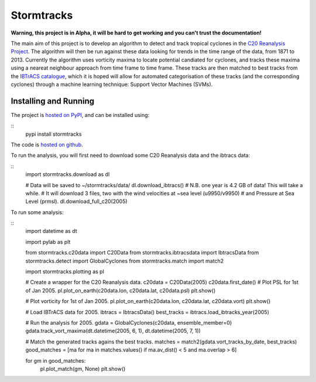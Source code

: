 Stormtracks
===========

**Warning, this project is in Alpha, it will be hard to get working and you can't trust the documentation!**

The main aim of this project is to develop an algorithm to detect and track tropical cyclones in the `C20 Reanalysis Project <http://www.esrl.noaa.gov/psd/data/gridded/data.20thC_ReanV2.html>`_. The algorithm will then be run against these data looking for trends in the time range of the data, from 1871 to 2013. Currently the algorithm uses vorticity maxima to locate potential candiated for cyclones, and tracks these maxima using a neareat neighbour approach from time frame to time frame. These tracks are then matched to best tracks from the `IBTrACS catalogue <https://climatedataguide.ucar.edu/climate-data/ibtracs-tropical-cyclone-best-track-data>`_, which it is hoped will allow for automated categorisation of these tracks (and the corresponding cyclones) through a machine learning technique: Support Vector Machines (SVMs). 

Installing and Running
----------------------

The project is `hosted on PyPI <https://pypi.python.org/pypi?name=stormtracks&:action=display>`_, and can be installed using:

::
    pypi install stormtracks

The code is `hosted on github <https://github.com/markmuetz/stormtracks>`_.

To run the analysis, you will first need to download some C20 Reanalysis data and the ibtracs data:

::
    import stormtracks.download as dl
    
    # Data will be saved to ~/stormtracks/data/
    dl.download_ibtracs()
    # N.B. one year is 4.2 GB of data! This will take a while.
    # It will download 3 files, two with the wind velocities at ~sea level (u9950/v9950)
    # and Pressure at Sea Level (prmsl).
    dl.download_full_c20(2005)

To run some analysis:

::
    import datetime as dt

    import pylab as plt

    from stormtracks.c20data import C20Data
    from stormtracks.ibtracsdata import IbtracsData
    from stormtracks.detect import GlobalCyclones
    from stormtracks.match import match2

    import stormtracks.plotting as pl

    # Create a wrapper for the C20 Reanalysis data.
    c20data = C20Data(2005)
    c20data.first_date()
    # Plot PSL for 1st of Jan 2005.
    pl.plot_on_earth(c20data.lon, c20data.lat, c20data.psl)
    plt.show()

    # Plot vorticity for 1st of Jan 2005.
    pl.plot_on_earth(c20data.lon, c20data.lat, c20data.vort)
    plt.show()

    # Load IBTrACS data for 2005.
    ibtracs = IbtracsData()
    best_tracks = ibtracs.load_ibtracks_year(2005)

    # Run the analysis for 2005.
    gdata = GlobalCyclones(c20data, ensemble_member=0)
    gdata.track_vort_maxima(dt.datetime(2005, 6, 1), dt.datetime(2005, 7, 1))

    # Match the generated tracks agains the best tracks.
    matches = match2(gdata.vort_tracks_by_date, best_tracks)
    good_matches = [ma for ma in matches.values() if ma.av_dist() < 5 and ma.overlap > 6]

    for gm in good_matches:
        pl.plot_match(gm, None)
        plt.show()
